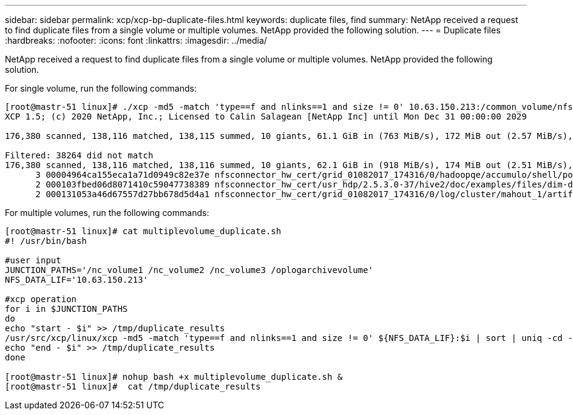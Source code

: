 ---
sidebar: sidebar
permalink: xcp/xcp-bp-duplicate-files.html
keywords: duplicate files, find
summary: NetApp received a request to find duplicate files from a single volume or multiple volumes. NetApp provided the following solution.
---
= Duplicate files
:hardbreaks:
:nofooter:
:icons: font
:linkattrs:
:imagesdir: ../media/

//
// This file was created with NDAC Version 2.0 (August 17, 2020)
//
// 2021-09-20 14:39:42.304403
//

[.lead]
NetApp received a request to find duplicate files from a single volume or multiple volumes. NetApp provided the following solution.

For single volume, run the following commands:

....
[root@mastr-51 linux]# ./xcp -md5 -match 'type==f and nlinks==1 and size != 0' 10.63.150.213:/common_volume/nfsconnector_hw_cert/ | sort | uniq -cd --check-chars=32
XCP 1.5; (c) 2020 NetApp, Inc.; Licensed to Calin Salagean [NetApp Inc] until Mon Dec 31 00:00:00 2029
 
176,380 scanned, 138,116 matched, 138,115 summed, 10 giants, 61.1 GiB in (763 MiB/s), 172 MiB out (2.57 MiB/s), 1m5s
 
Filtered: 38264 did not match
176,380 scanned, 138,116 matched, 138,116 summed, 10 giants, 62.1 GiB in (918 MiB/s), 174 MiB out (2.51 MiB/s), 1m9s.
      3 00004964ca155eca1a71d0949c82e37e nfsconnector_hw_cert/grid_01082017_174316/0/hadoopqe/accumulo/shell/pom.xml
      2 000103fbed06d8071410c59047738389 nfsconnector_hw_cert/usr_hdp/2.5.3.0-37/hive2/doc/examples/files/dim-data.txt
      2 000131053a46d67557d27bb678d5d4a1 nfsconnector_hw_cert/grid_01082017_174316/0/log/cluster/mahout_1/artifacts/classifier/20news_reduceddata/20news-bydate-test/alt.atheism/53265
....

For multiple volumes, run the following commands:

....
[root@mastr-51 linux]# cat multiplevolume_duplicate.sh
#! /usr/bin/bash
 
#user input
JUNCTION_PATHS='/nc_volume1 /nc_volume2 /nc_volume3 /oplogarchivevolume'
NFS_DATA_LIF='10.63.150.213'
 
#xcp operation
for i in $JUNCTION_PATHS
do
echo "start - $i" >> /tmp/duplicate_results
/usr/src/xcp/linux/xcp -md5 -match 'type==f and nlinks==1 and size != 0' ${NFS_DATA_LIF}:$i | sort | uniq -cd --check-chars=32 | tee -a /tmp/duplicate_results
echo "end - $i" >> /tmp/duplicate_results
done
 
[root@mastr-51 linux]# nohup bash +x multiplevolume_duplicate.sh &
[root@mastr-51 linux]#  cat /tmp/duplicate_results
....
